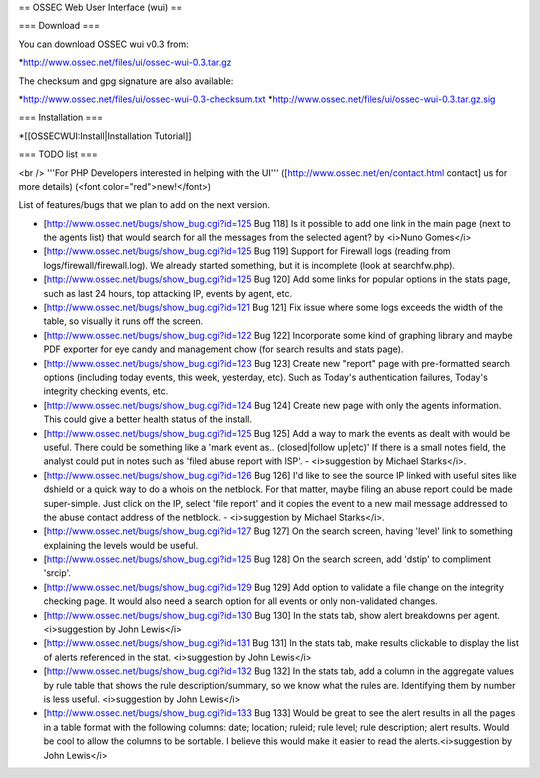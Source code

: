 == OSSEC Web User Interface (wui) ==

=== Download ===

You can download OSSEC wui v0.3 from:

*http://www.ossec.net/files/ui/ossec-wui-0.3.tar.gz

The checksum and gpg signature are also available:

*http://www.ossec.net/files/ui/ossec-wui-0.3-checksum.txt
*http://www.ossec.net/files/ui/ossec-wui-0.3.tar.gz.sig


=== Installation ===

*[[OSSECWUI:Install|Installation Tutorial]]



=== TODO list ===

<br />
'''For PHP Developers interested in helping with the UI''' ([http://www.ossec.net/en/contact.html contact] us for more details) (<font color="red">new!</font>)


List of features/bugs that we plan to add on the next version. 

* [http://www.ossec.net/bugs/show_bug.cgi?id=125 Bug 118] Is it possible to add one link in the main page (next to the agents list) that would search for all the messages from the selected agent? by <i>Nuno Gomes</i>

* [http://www.ossec.net/bugs/show_bug.cgi?id=125 Bug 119] Support for Firewall logs (reading from logs/firewall/firewall.log). We already started something, but it is incomplete (look at searchfw.php).

* [http://www.ossec.net/bugs/show_bug.cgi?id=125 Bug 120] Add some links for popular options in the stats page, such as last 24 hours, top attacking IP, events by agent, etc.

* [http://www.ossec.net/bugs/show_bug.cgi?id=121 Bug 121] Fix issue where some logs exceeds the width of the table, so visually it runs off the screen.

* [http://www.ossec.net/bugs/show_bug.cgi?id=122 Bug 122] Incorporate some kind of graphing library and maybe PDF exporter for eye candy and management chow (for search results and stats page).

* [http://www.ossec.net/bugs/show_bug.cgi?id=123 Bug 123] Create new "report" page with pre-formatted search options (including today events, this week, yesterday, etc). Such as Today's authentication failures, Today's integrity checking events, etc.

* [http://www.ossec.net/bugs/show_bug.cgi?id=124 Bug 124] Create new page with only the agents information. This could give a better health status of the install.

* [http://www.ossec.net/bugs/show_bug.cgi?id=125 Bug 125] Add a way to mark the events as dealt with would be useful.  There could be something like a 'mark event as.. (closed|follow up|etc)'  If there is a small notes field, the analyst could put in notes such as 'filed abuse report with ISP'. - <i>suggestion by Michael Starks</i>.

* [http://www.ossec.net/bugs/show_bug.cgi?id=126 Bug 126] I'd like to see the source IP linked with useful sites like dshield or a quick way to do a whois on the netblock.  For that matter, maybe filing an abuse report could be made super-simple.  Just click on the IP, select 'file report' and it copies the event to a new mail message addressed to the abuse contact address of the netblock. - <i>suggestion by Michael Starks</i>.

* [http://www.ossec.net/bugs/show_bug.cgi?id=127 Bug 127] On the search screen, having 'level' link to something explaining the levels would be useful.

* [http://www.ossec.net/bugs/show_bug.cgi?id=125 Bug 128] On the search screen, add 'dstip' to compliment 'srcip'.

* [http://www.ossec.net/bugs/show_bug.cgi?id=129 Bug 129] Add option to validate a file change on the integrity checking page. It would also need a search option for all events or only non-validated changes.

* [http://www.ossec.net/bugs/show_bug.cgi?id=130 Bug 130] In the stats tab, show alert breakdowns per agent. <i>suggestion by John Lewis</i>

* [http://www.ossec.net/bugs/show_bug.cgi?id=131 Bug 131] In the stats tab, make results clickable to display the list of alerts referenced in the stat. <i>suggestion by John Lewis</i> 

* [http://www.ossec.net/bugs/show_bug.cgi?id=132 Bug 132] In the stats tab, add a column in the aggregate values by rule table that shows the rule description/summary, so we know what the rules are.  Identifying them by number is less useful. <i>suggestion by John Lewis</i>

* [http://www.ossec.net/bugs/show_bug.cgi?id=133 Bug 133] Would be great to see the alert results in all the pages in a table format with the following columns: date; location; ruleid; rule level; rule description; alert results. Would be cool to allow the columns to be sortable.  I believe this would make it easier to read the alerts.<i>suggestion by John Lewis</i>


